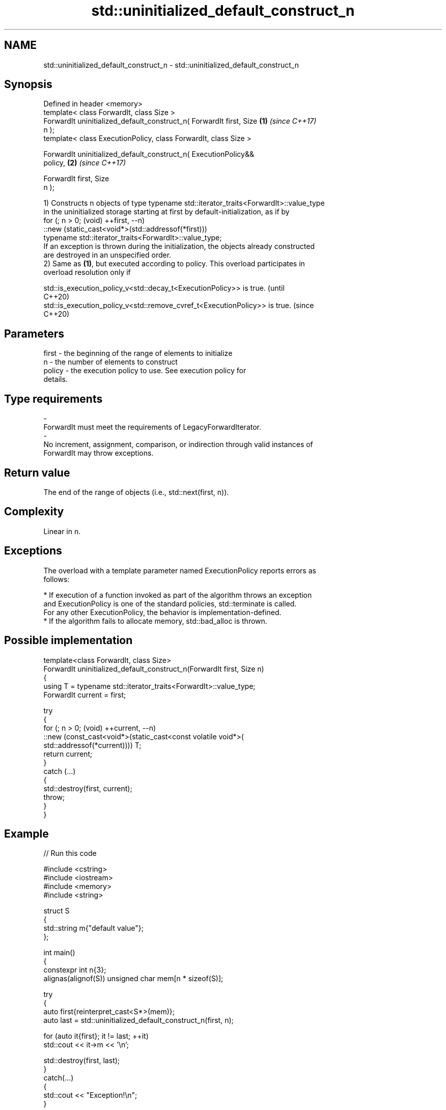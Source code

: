.TH std::uninitialized_default_construct_n 3 "2024.06.10" "http://cppreference.com" "C++ Standard Libary"
.SH NAME
std::uninitialized_default_construct_n \- std::uninitialized_default_construct_n

.SH Synopsis
   Defined in header <memory>
   template< class ForwardIt, class Size >
   ForwardIt uninitialized_default_construct_n( ForwardIt first, Size \fB(1)\fP \fI(since C++17)\fP
   n );
   template< class ExecutionPolicy, class ForwardIt, class Size >

   ForwardIt uninitialized_default_construct_n( ExecutionPolicy&&
   policy,                                                            \fB(2)\fP \fI(since C++17)\fP

                                                ForwardIt first, Size
   n );

   1) Constructs n objects of type typename std::iterator_traits<ForwardIt>::value_type
   in the uninitialized storage starting at first by default-initialization, as if by
   for (; n > 0; (void) ++first, --n)
       ::new (static_cast<void*>(std::addressof(*first)))
           typename std::iterator_traits<ForwardIt>::value_type;
   If an exception is thrown during the initialization, the objects already constructed
   are destroyed in an unspecified order.
   2) Same as \fB(1)\fP, but executed according to policy. This overload participates in
   overload resolution only if

   std::is_execution_policy_v<std::decay_t<ExecutionPolicy>> is true.        (until
                                                                             C++20)
   std::is_execution_policy_v<std::remove_cvref_t<ExecutionPolicy>> is true. (since
                                                                             C++20)

.SH Parameters

   first             -          the beginning of the range of elements to initialize
   n                 -          the number of elements to construct
   policy            -          the execution policy to use. See execution policy for
                                details.
.SH Type requirements
   -
   ForwardIt must meet the requirements of LegacyForwardIterator.
   -
   No increment, assignment, comparison, or indirection through valid instances of
   ForwardIt may throw exceptions.

.SH Return value

   The end of the range of objects (i.e., std::next(first, n)).

.SH Complexity

   Linear in n.

.SH Exceptions

   The overload with a template parameter named ExecutionPolicy reports errors as
   follows:

     * If execution of a function invoked as part of the algorithm throws an exception
       and ExecutionPolicy is one of the standard policies, std::terminate is called.
       For any other ExecutionPolicy, the behavior is implementation-defined.
     * If the algorithm fails to allocate memory, std::bad_alloc is thrown.

.SH Possible implementation

   template<class ForwardIt, class Size>
   ForwardIt uninitialized_default_construct_n(ForwardIt first, Size n)
   {
       using T = typename std::iterator_traits<ForwardIt>::value_type;
       ForwardIt current = first;

       try
       {
           for (; n > 0; (void) ++current, --n)
               ::new (const_cast<void*>(static_cast<const volatile void*>(
                   std::addressof(*current)))) T;
           return current;
       }
       catch (...)
       {
           std::destroy(first, current);
           throw;
       }
   }

.SH Example


// Run this code

 #include <cstring>
 #include <iostream>
 #include <memory>
 #include <string>

 struct S
 {
     std::string m{"default value"};
 };

 int main()
 {
     constexpr int n{3};
     alignas(alignof(S)) unsigned char mem[n * sizeof(S)];

     try
     {
         auto first{reinterpret_cast<S*>(mem)};
         auto last = std::uninitialized_default_construct_n(first, n);

         for (auto it{first}; it != last; ++it)
             std::cout << it->m << '\\n';

         std::destroy(first, last);
     }
     catch(...)
     {
         std::cout << "Exception!\\n";
     }

     // Notice that for "trivial types" the uninitialized_default_construct_n
     // generally does not zero-initialize the given uninitialized memory area.
     int v[]{1, 2, 3, 4};
     const int original[]{1, 2, 3, 4};
     std::uninitialized_default_construct_n(std::begin(v), std::size(v));

     // An attempt to access v might be an undefined behavior, pending CWG 1997:
     // for (const int i : v)
     //     std::cout << i << ' ';

     // The result is unspecified:
     std::cout << (std::memcmp(v, original, sizeof(v)) == 0 ? "un" : "") << "modified\\n";
 }

.SH Possible output:

 default value
 default value
 default value
 unmodified

   Defect reports

   The following behavior-changing defect reports were applied retroactively to
   previously published C++ standards.

      DR    Applied to              Behavior as published              Correct behavior
   LWG 3870 C++20      this algorithm might create objects on a const  kept disallowed
                       storage

.SH See also

                                             constructs objects by
   uninitialized_default_construct           default-initialization in an uninitialized
   \fI(C++17)\fP                                   area of memory, defined by a range
                                             \fI(function template)\fP
                                             constructs objects by value-initialization
   uninitialized_value_construct_n           in an uninitialized area of memory,
   \fI(C++17)\fP                                   defined by a start and a count
                                             \fI(function template)\fP
                                             constructs objects by
   ranges::uninitialized_default_construct_n default-initialization in an uninitialized
   (C++20)                                   area of memory, defined by a start and
                                             count
                                             (niebloid)
